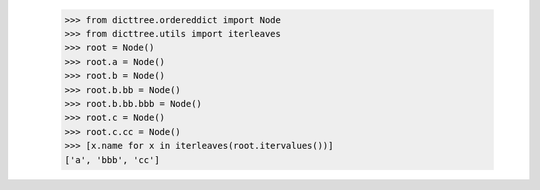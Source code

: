     >>> from dicttree.ordereddict import Node
    >>> from dicttree.utils import iterleaves
    >>> root = Node()
    >>> root.a = Node()
    >>> root.b = Node()
    >>> root.b.bb = Node()
    >>> root.b.bb.bbb = Node()
    >>> root.c = Node()
    >>> root.c.cc = Node()
    >>> [x.name for x in iterleaves(root.itervalues())]
    ['a', 'bbb', 'cc']

